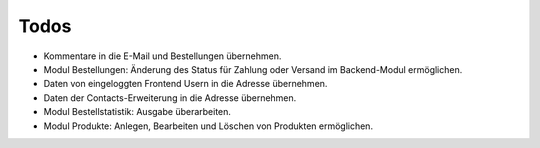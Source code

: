 .. ==================================================
.. FOR YOUR INFORMATION
.. --------------------------------------------------
.. -*- coding: utf-8 -*- with BOM.

Todos
=====

* Kommentare in die E-Mail und Bestellungen übernehmen.
* Modul Bestellungen: Änderung des Status für Zahlung oder Versand im Backend-Modul ermöglichen.
* Daten von eingeloggten Frontend Usern in die Adresse übernehmen.
* Daten der Contacts-Erweiterung in die Adresse übernehmen.
* Modul Bestellstatistik: Ausgabe überarbeiten.
* Modul Produkte: Anlegen, Bearbeiten und Löschen von Produkten ermöglichen.